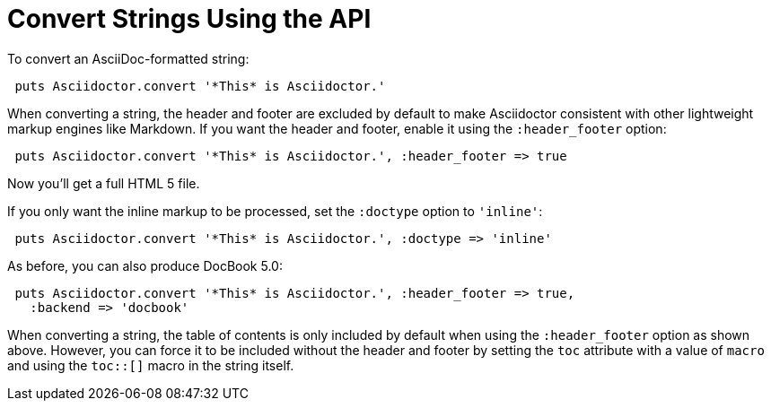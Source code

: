= Convert Strings Using the API

To convert an AsciiDoc-formatted string:

[source,ruby]
----
 puts Asciidoctor.convert '*This* is Asciidoctor.'
----

When converting a string, the header and footer are excluded by default to make Asciidoctor consistent with other lightweight markup engines like Markdown.
If you want the header and footer, enable it using the `:header_footer` option:

[source,ruby]
----
 puts Asciidoctor.convert '*This* is Asciidoctor.', :header_footer => true
----

Now you'll get a full HTML 5 file.

If you only want the inline markup to be processed, set the `:doctype` option to `'inline'`:

[source,ruby]
----
 puts Asciidoctor.convert '*This* is Asciidoctor.', :doctype => 'inline'
----

As before, you can also produce DocBook 5.0:

[source,ruby]
----
 puts Asciidoctor.convert '*This* is Asciidoctor.', :header_footer => true,
   :backend => 'docbook'
----

When converting a string, the table of contents is only included by default when using the `:header_footer` option as shown above.
However, you can force it to be included without the header and footer by setting the `toc` attribute with a value of `macro` and using the `toc::[]` macro in the string itself.
